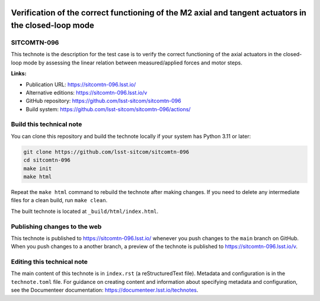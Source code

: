 .. image:: https://img.shields.io/badge/sitcomtn--096-lsst.io-brightgreen.svg
   :target: https://sitcomtn-096.lsst.io/
.. image:: https://github.com/lsst-sitcom/sitcomtn-096/workflows/CI/badge.svg
   :target: https://github.com/lsst-sitcom/sitcomtn-096/actions/

#####################################################################################################
Verification of the correct functioning of the M2 axial and tangent actuators in the closed-loop mode
#####################################################################################################

SITCOMTN-096
============

This technote is the description for the test case is to verify the correct functioning of the axial actuators in the closed-loop mode by assessing the linear relation between measured/applied forces and motor steps.

**Links:**

- Publication URL: https://sitcomtn-096.lsst.io/
- Alternative editions: https://sitcomtn-096.lsst.io/v
- GitHub repository: https://github.com/lsst-sitcom/sitcomtn-096
- Build system: https://github.com/lsst-sitcom/sitcomtn-096/actions/

Build this technical note
=========================

You can clone this repository and build the technote locally if your system has Python 3.11 or later:

.. code-block:: bash

   git clone https://github.com/lsst-sitcom/sitcomtn-096
   cd sitcomtn-096
   make init
   make html

Repeat the ``make html`` command to rebuild the technote after making changes.
If you need to delete any intermediate files for a clean build, run ``make clean``.

The built technote is located at ``_build/html/index.html``.

Publishing changes to the web
=============================

This technote is published to https://sitcomtn-096.lsst.io/ whenever you push changes to the ``main`` branch on GitHub.
When you push changes to a another branch, a preview of the technote is published to https://sitcomtn-096.lsst.io/v.

Editing this technical note
===========================

The main content of this technote is in ``index.rst`` (a reStructuredText file).
Metadata and configuration is in the ``technote.toml`` file.
For guidance on creating content and information about specifying metadata and configuration, see the Documenteer documentation: https://documenteer.lsst.io/technotes.

